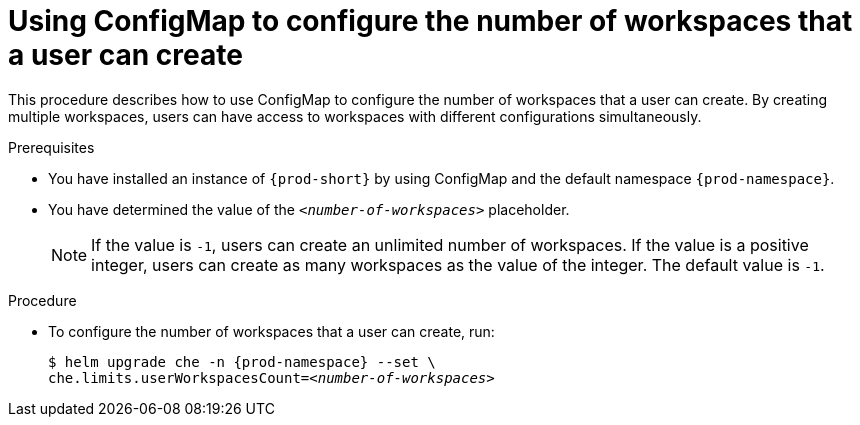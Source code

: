 [id="using-configmap-to-configure-the-number-of-workspaces-that-a-user-can-create_{context}"]
= Using ConfigMap to configure the number of workspaces that a user can create

This procedure describes how to use ConfigMap to configure the number of workspaces that a user can create. By creating multiple workspaces, users can have access to workspaces with different configurations simultaneously.

.Prerequisites

* You have installed an instance of `{prod-short}` by using ConfigMap and the default namespace `{prod-namespace}`.
* You have determined the value of the `_<number-of-workspaces>_` placeholder.
+
[NOTE]
====
If the value is `-1`, users can create an unlimited number of workspaces. If the value is a positive integer, users can create as many workspaces as the value of the integer. The default value is `-1`.
====

.Procedure

* To configure the number of workspaces that a user can create, run:
+
[subs="+quotes,+attributes"]
----
$ helm upgrade che -n {prod-namespace} --set \
che.limits.userWorkspacesCount=__<number-of-workspaces>__
----
